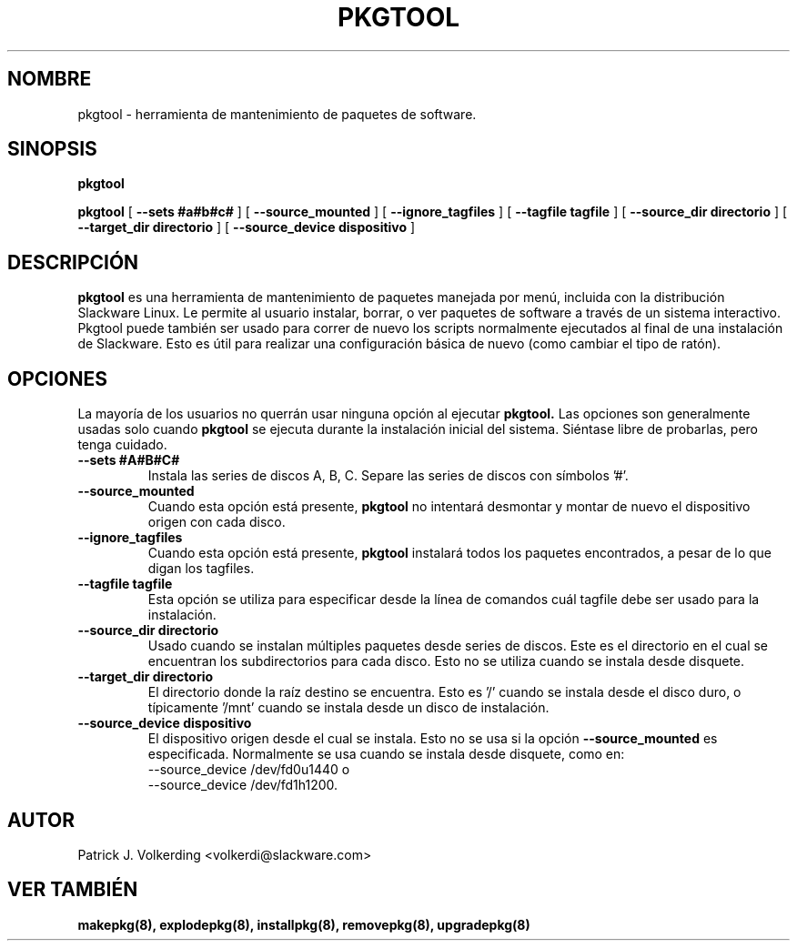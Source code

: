 .\" empty
.ds g 
.\" -*- nroff -*-
.\" empty
.ds G 
.de  Tp
.ie \\n(.$=0:((0\\$1)*2u>(\\n(.lu-\\n(.iu)) .TP
.el .TP "\\$1"
..
.\" Like TP, but if specified indent is more than half
.\" the current line-length - indent, use the default indent.
.\"*******************************************************************
.\"
.\" This file was generated with po4a. Translate the source file.
.\"
.\"*******************************************************************
.TH PKGTOOL 8 "24 Nov 1995" "Slackware Versión 3.1.0" 
.SH NOMBRE
pkgtool \- herramienta de mantenimiento de paquetes de software.
.SH SINOPSIS
\fBpkgtool\fP
.LP
\fBpkgtool\fP [ \fB\-\-sets #a#b#c#\fP ] [ \fB\-\-source_mounted\fP ] [
\fB\-\-ignore_tagfiles\fP ] [ \fB\-\-tagfile tagfile\fP ] [ \fB\-\-source_dir directorio\fP
] [ \fB\-\-target_dir directorio\fP ] [ \fB\-\-source_device dispositivo\fP ]
.SH DESCRIPCIÓN
\fBpkgtool\fP es una herramienta de mantenimiento de paquetes manejada por
menú, incluida con la distribución Slackware Linux. Le permite al usuario
instalar, borrar, o ver paquetes de software a través de un sistema
interactivo. Pkgtool puede también ser usado para correr de nuevo los
scripts normalmente ejecutados al final de una instalación de
Slackware. Esto es útil para realizar una configuración básica de nuevo
(como cambiar el tipo de ratón).
.SH OPCIONES
La mayoría de los usuarios no querrán usar ninguna opción al ejecutar
\fBpkgtool.\fP Las opciones son generalmente usadas solo cuando \fBpkgtool\fP se
ejecuta durante la instalación inicial del sistema. Siéntase libre de
probarlas, pero tenga cuidado.
.TP 
\fB\-\-sets #A#B#C#\fP
Instala las series de discos A, B, C. Separe las series de discos con
símbolos '#'.
.TP 
\fB\-\-source_mounted\fP
Cuando esta opción está presente, \fBpkgtool\fP no intentará desmontar y montar
de nuevo el dispositivo origen con cada disco.
.TP 
\fB\-\-ignore_tagfiles\fP
Cuando esta opción está presente, \fBpkgtool\fP instalará todos los paquetes
encontrados, a pesar de lo que digan los tagfiles.
.TP 
\fB\-\-tagfile tagfile\fP
Esta opción se utiliza para especificar desde la línea de comandos cuál
tagfile debe ser usado para la instalación.
.TP 
\fB\-\-source_dir directorio\fP
Usado cuando se instalan múltiples paquetes desde series de discos. Este es
el directorio en el cual se encuentran los subdirectorios para cada
disco. Esto no se utiliza cuando se instala desde disquete.
.TP 
\fB\-\-target_dir directorio\fP
El directorio donde la raíz destino se encuentra. Esto es '/' cuando se
instala desde el disco duro, o típicamente '/mnt' cuando se instala desde un
disco de instalación.
.TP 
\fB\-\-source_device dispositivo\fP
El dispositivo origen desde el cual se instala. Esto no se usa si la
opción \fB\-\-source_mounted\fP es especificada.
Normalmente se usa cuando se instala desde disquete, como en:
 \-\-source_device /dev/fd0u1440
o
 \-\-source_device /dev/fd1h1200.
.SH AUTOR
Patrick J. Volkerding <volkerdi@slackware.com>
.SH "VER TAMBIÉN"
\fBmakepkg(8),\fP \fBexplodepkg(8),\fP \fBinstallpkg(8),\fP \fBremovepkg(8),\fP
\fBupgradepkg(8)\fP
